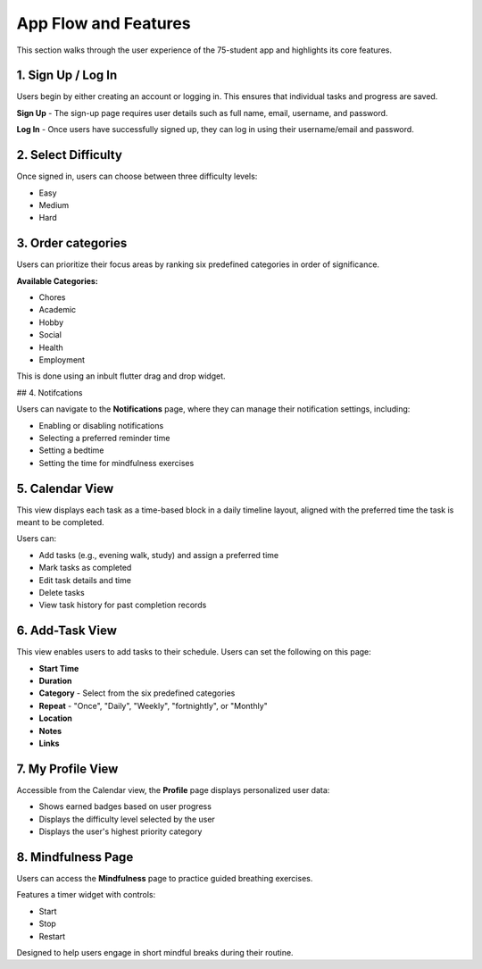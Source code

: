 .. _App Flow and Features:

App Flow and Features
=====================

This section walks through the user experience of the 75-student app and highlights its core features.

*******************
1. Sign Up / Log In 
*******************

Users begin by either creating an account or logging in. This ensures that individual tasks and progress are saved.

**Sign Up** - The sign-up page requires user details such as full name, email, username, and password.

**Log In** - Once users have successfully signed up, they can log in using their username/email and password.

********************
2. Select Difficulty
********************

Once signed in, users can choose between three difficulty levels:

- Easy

- Medium

- Hard

*******************
3. Order categories
*******************

Users can prioritize their focus areas by ranking six predefined categories in order of significance.

**Available Categories:**

- Chores

- Academic

- Hobby

- Social

- Health

- Employment

This is done using an inbult flutter drag and drop widget.

## 4. Notifcations 

Users can navigate to the **Notifications** page, where they can manage their notification settings, including:

- Enabling or disabling notifications

- Selecting a preferred reminder time

- Setting a bedtime

- Setting the time for mindfulness exercises

****************
5. Calendar View
****************

This view displays each task as a time-based block in a daily timeline layout, aligned with the preferred time the task is meant to be completed.

Users can:

- Add tasks (e.g., evening walk, study) and assign a preferred time

- Mark tasks as completed

- Edit task details and time

- Delete tasks

- View task history for past completion records

****************
6. Add-Task View
****************

This view enables users to add tasks to their schedule. Users can set the following on this page:

- **Start Time** 
- **Duration**
- **Category** - Select from the six predefined categories
- **Repeat** - "Once", "Daily", "Weekly", "fortnightly", or "Monthly"
- **Location**
- **Notes**
- **Links**

******************
7. My Profile View
******************

Accessible from the Calendar view, the **Profile** page displays personalized user data:

- Shows earned badges based on user progress

- Displays the difficulty level selected by the user

- Displays the user's highest priority category

*******************
8. Mindfulness Page
*******************

Users can access the **Mindfulness** page to practice guided breathing exercises.

Features a timer widget with controls:

- Start

- Stop

- Restart

Designed to help users engage in short mindful breaks during their routine.
